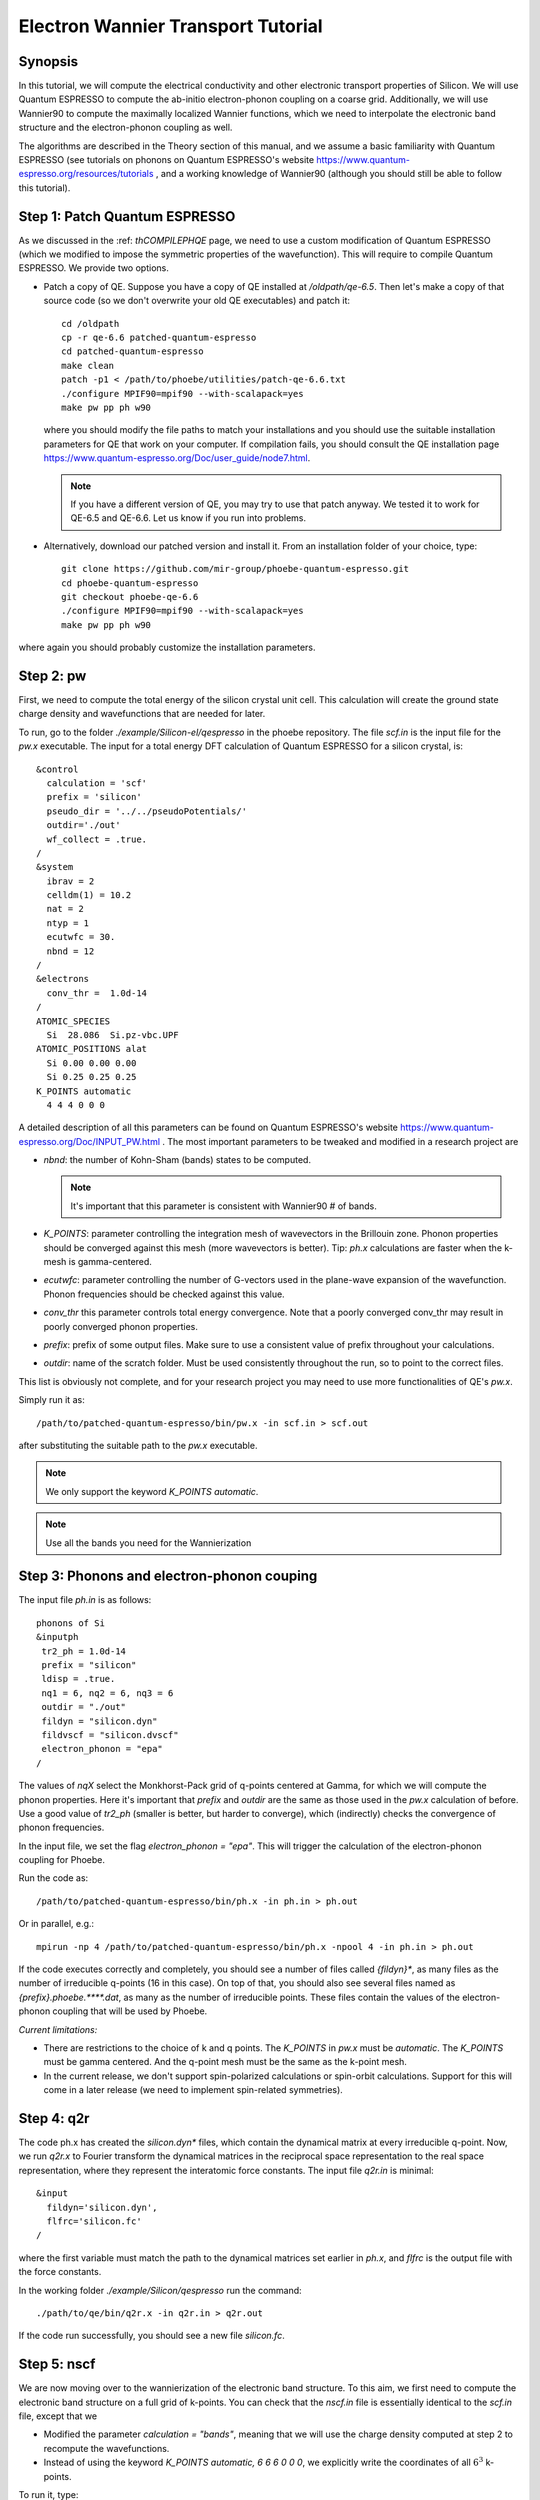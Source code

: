 Electron Wannier Transport Tutorial
===================================

Synopsis
--------

In this tutorial, we will compute the electrical conductivity and other electronic transport properties of Silicon.
We will use Quantum ESPRESSO to compute the ab-initio electron-phonon coupling on a coarse grid.
Additionally, we will use Wannier90 to compute the maximally localized Wannier functions, which we need to interpolate the electronic band structure and the electron-phonon coupling as well.

The algorithms are described in the Theory section of this manual, and we assume a basic familiarity with Quantum ESPRESSO (see tutorials on phonons on Quantum ESPRESSO's website https://www.quantum-espresso.org/resources/tutorials , and a working knowledge of Wannier90 (although you should still be able to follow this tutorial).


Step 1: Patch Quantum ESPRESSO
------------------------------

As we discussed in the :ref: `thCOMPILEPHQE` page, we need to use a custom modification of Quantum ESPRESSO (which we modified to impose the symmetric properties of the wavefunction).
This will require to compile Quantum ESPRESSO. We provide two options.

* Patch a copy of QE.
  Suppose you have a copy of QE installed at `/oldpath/qe-6.5`.
  Then let's make a copy of that source code (so we don't overwrite your old QE executables) and patch it::

    cd /oldpath
    cp -r qe-6.6 patched-quantum-espresso
    cd patched-quantum-espresso
    make clean
    patch -p1 < /path/to/phoebe/utilities/patch-qe-6.6.txt
    ./configure MPIF90=mpif90 --with-scalapack=yes
    make pw pp ph w90

  where you should modify the file paths to match your installations and you should use the suitable installation parameters for QE that work on your computer.
  If compilation fails, you should consult the QE installation page https://www.quantum-espresso.org/Doc/user_guide/node7.html.

  .. note::
     If you have a different version of QE, you may try to use that patch anyway. We tested it to work for QE-6.5 and QE-6.6. Let us know if you run into problems.

* Alternatively, download our patched version and install it. From an installation folder of your choice, type::

    git clone https://github.com/mir-group/phoebe-quantum-espresso.git
    cd phoebe-quantum-espresso
    git checkout phoebe-qe-6.6
    ./configure MPIF90=mpif90 --with-scalapack=yes
    make pw pp ph w90

where again you should probably customize the installation parameters.





Step 2: pw
----------

First, we need to compute the total energy of the silicon crystal unit cell.
This calculation will create the ground state charge density and wavefunctions that are needed for later.

To run, go to the folder `./example/Silicon-el/qespresso` in the phoebe repository.
The file `scf.in` is the input file for the `pw.x` executable.
The input for a total energy DFT calculation of Quantum ESPRESSO for a silicon crystal, is::

 &control
   calculation = 'scf'
   prefix = 'silicon'
   pseudo_dir = '../../pseudoPotentials/'
   outdir='./out'
   wf_collect = .true.
 /
 &system
   ibrav = 2
   celldm(1) = 10.2
   nat = 2
   ntyp = 1
   ecutwfc = 30.
   nbnd = 12
 /
 &electrons
   conv_thr =  1.0d-14
 /
 ATOMIC_SPECIES
   Si  28.086  Si.pz-vbc.UPF
 ATOMIC_POSITIONS alat
   Si 0.00 0.00 0.00
   Si 0.25 0.25 0.25
 K_POINTS automatic
   4 4 4 0 0 0

A detailed description of all this parameters can be found on Quantum ESPRESSO's website https://www.quantum-espresso.org/Doc/INPUT_PW.html .
The most important parameters to be tweaked and modified in a research project are

* `nbnd`: the number of Kohn-Sham (bands) states to be computed.

  .. note::
     It's important that this parameter is consistent with Wannier90 # of bands.

* `K_POINTS`: parameter controlling the integration mesh of wavevectors in the Brillouin zone. Phonon properties should be converged against this mesh (more wavevectors is better). Tip: `ph.x` calculations are faster when the k-mesh is gamma-centered.

* `ecutwfc`: parameter controlling the number of G-vectors used in the plane-wave expansion of the wavefunction. Phonon frequencies should be checked against this value.

* `conv_thr` this parameter controls total energy convergence. Note that a poorly converged conv_thr may result in poorly converged phonon properties.

* `prefix`: prefix of some output files. Make sure to use a consistent value of prefix throughout your calculations.

* `outdir`: name of the scratch folder. Must be used consistently throughout the run, so to point to the correct files.

This list is obviously not complete, and for your research project you may need to use more functionalities of QE's `pw.x`.

Simply run it as::

    /path/to/patched-quantum-espresso/bin/pw.x -in scf.in > scf.out

after substituting the suitable path to the `pw.x` executable.

.. note::
   We only support the keyword `K_POINTS automatic`.

.. note::
   Use all the bands you need for the Wannierization






Step 3: Phonons and electron-phonon couping
-------------------------------------------

The input file `ph.in` is as follows::

 phonons of Si
 &inputph
  tr2_ph = 1.0d-14
  prefix = "silicon"
  ldisp = .true.
  nq1 = 6, nq2 = 6, nq3 = 6
  outdir = "./out"
  fildyn = "silicon.dyn"
  fildvscf = "silicon.dvscf"
  electron_phonon = "epa"
 /

The values of `nqX` select the Monkhorst-Pack grid of q-points centered at Gamma, for which we will compute the phonon properties.
Here it's important that `prefix` and `outdir` are the same as those used in the `pw.x` calculation of before.
Use a good value of `tr2_ph` (smaller is better, but harder to converge), which (indirectly) checks the convergence of phonon frequencies.

In the input file, we set the flag `electron_phonon = "epa"`.
This will trigger the calculation of the electron-phonon coupling for Phoebe.

Run the code as::

  /path/to/patched-quantum-espresso/bin/ph.x -in ph.in > ph.out

Or in parallel, e.g.::

  mpirun -np 4 /path/to/patched-quantum-espresso/bin/ph.x -npool 4 -in ph.in > ph.out


If the code executes correctly and completely, you should see a number of files called `{fildyn}*`, as many files as the number of irreducible q-points (16 in this case).
On top of that, you should also see several files named as `{prefix}.phoebe.****.dat`, as many as the number of irreducible points.
These files contain the values of the electron-phonon coupling that will be used by Phoebe.

*Current limitations:*

* There are restrictions to the choice of k and q points.
  The `K_POINTS` in `pw.x` must be `automatic`. The `K_POINTS` must be gamma centered.
  And the q-point mesh must be the same as the k-point mesh.

* In the current release, we don't support spin-polarized calculations or spin-orbit calculations. Support for this will come in a later release (we need to implement spin-related symmetries).






Step 4: q2r
-----------

The code ph.x has created the `silicon.dyn*` files, which contain the dynamical matrix at every irreducible q-point.
Now, we run `q2r.x` to Fourier transform the dynamical matrices in the reciprocal space representation to the real space representation, where they represent the interatomic force constants.
The input file `q2r.in` is minimal::

 &input
   fildyn='silicon.dyn',
   flfrc='silicon.fc'
 /

where the first variable must match the path to the dynamical matrices set earlier in `ph.x`, and `flfrc` is the output file with the force constants.

In the working folder `./example/Silicon/qespresso` run the command::

    ./path/to/qe/bin/q2r.x -in q2r.in > q2r.out

If the code run successfully, you should see a new file `silicon.fc`.





Step 5: nscf
------------

We are now moving over to the wannierization of the electronic band structure.
To this aim, we first need to compute the electronic band structure on a full grid of k-points.
You can check that the `nscf.in` file is essentially identical to the `scf.in` file, except that we

* Modified the parameter `calculation = "bands"`, meaning that we will use the charge density computed at step 2 to recompute the wavefunctions.

* Instead of using the keyword `K_POINTS automatic, 6 6 6 0 0 0`, we explicitly write the coordinates of all :math:`6^3` k-points.

To run it, type::

  mpirun -np 4 /path/to/phoebe-quantum-espresso/bin/pw.x -in nscf.in > nscf.out






Step 6: Wannierization
----------------------

Now we can Wannierize the band structure in three steps

First, we run wannier90 in preprocessing mode::

  mpirun -np 4 /path/to/phoebe-quantum-espresso/bin/wannier90.x -pp si


Then we convert data from QE to Wannier90::

  mpirun -np 4 /path/to/phoebe-quantum-espresso/bin/pw2wannier90.x -in pw2wannier90.in > pw2wannier90.out


Finally, the actual wannierization::

  mpirun -np 4 /path/to/phoebe-quantum-espresso/bin/wannier90.x si


The input file of pw2wannier90 is pretty minimal::

 &inputpp
   outdir = './out'
   prefix = 'silicon'
   seedname = 'si'
 /

For your future research project, just make sure that `prefix` and `outdir` are consistent with the `pw.x` calculation above, and that `seedname` is consistent to the name of the wannier90 input file `{seedname}.win`.
The input file of Wannier90 is a bit more involved::

  write_tb = true
  write_u_matrices = true

  num_bands         = 12
  num_wann          = 8
  dis_win_max       = 17.d0
  dis_froz_max      = 6.4d0
  dis_num_iter      = 120
  dis_mix_ratio     = 1.d0

  num_iter          = 500
  num_print_cycles  = 50

  begin unit_cell_cart
  bohr
  -5.1000 0.0000 5.1000
  0.0000 5.1000 5.1000
  -5.1000 5.1000 0.0000
  end unit_cell_cart

  begin atoms_frac
  Si   0.00  0.00   0.00
  Si   0.25  0.25   0.25
  End atoms_frac

  begin projections
  Si : sp3
  end projections

  mp_grid = 6 6 6

  begin kpoints
    0.00000000  0.00000000  0.00000000
    ...
    0.83333333  0.83333333  0.83333333
  end kpoints

Part of this input is just a copy and paste of information coming from the file `nscf.in`.

.. note::
   Additionally:

   you must set the variables::

     write_tb = true
     write_u_matrices = true

   With these, you will write to file the Hamiltonian in the Wannier representation and the rotation matrices :math:`U` that are needed by phoebe.

The variable `num_bands` should match the value of `nbnd` set in `scf.in` and `nscf.in`.

The variable `num_wann` is the number of Wannier functions that we will use in the calculation, and roughly corresponds to the number of bands you can interpolate. The fewer Wannier functions, the faster the calculation.

Finally, in this example we already setup the Wannierization choosing the disentanglement parameters and the orbital projections (that are used as a starting guess of the Wannier orbitals).
The meaning of these quantities is described in the  Wannier90 documentation http://www.wannier.org/support.
Notoriously, this is the hard part of the Wannierization procedure, and every different material may present a new challenge.
The Wannier90 tutorials help you getting started on how to choose these parameters for your research project.



Step 7: QE to Phoebe conversion
-------------------------------

Now that we have all the necessary input files, we can get started with Phoebe.
In this section, we read all the information scattered throughout the files created above and use them to prepare the electron-phonon coupling for the transport calculation.
In detail, we will perform the transformation from the Bloch to the Wannier representation of the electron-phonon coupling.

To do this, let's have a look at the input file `qeToPhoebeWannier.in`::

  appName = "elPhQeToPhoebe"
  elPhInterpolation = "wannier"
  phD2FileName = "silicon.fc"
  electronH0Name = "si_tb.dat"
  wannier90Prefix = "si"
  quantumEspressoPrefix = "silicon"

There are a few parameters to comment:

* :ref:`appName` = `"elPhQeToPhoebe"`:
  here we select the app to postprocess the electron-phonon coupling created by QE.

* :ref:`elPhInterpolation` = `"wannier"`:
  here, we select the postprocessing method that transforms the electron-phonon coupling to the Wannier representation.

* :ref:`phD2FileName` = `"silicon.fc"`

* :ref:`electronH0Name` = `"si_tb.dat"` : this parameter, in the form of `{wannier90seedname}_tb.day` should locate the file created by Wannier90 thanks to the flag `write_tb`. Additionally, there should be present a file called `si_tb_dis.dat` if Wannier90 has disentangled bands.

* :ref:`wannier90Prefix` = `"si"` : should match the `seedname` value of Wannier90, and it is used to locate various `./si.*` files.

* :ref:`quantumEspressoPrefix` = `"silicon"` : this parameter is used to locate and read the files `./silicon.phoebe.*.dat` that have been created by `ph.x`.


There's no other tuning to do, besides making sure that phoebe can locate all these files from this input variables.
To execute the code::

  export OMP_NUM_THREADS=4
  /path/to/phoebe/build/phoebe -in qeToPhoebeWannier.in -out qeToPhoebeWannier.out

and wait until completion.

Note that this calculation can be memory intensive.
For this reason, we recommend to limit/avoid use of MPI parallelization and use a large number of OMP threads (if you compiled the code with OpenMP). (OpenMP facilitates to have multiple threads working on the same memory locations)
MPI parallelization is nevertheless supported also in this code.

After the code completes, you should see an output file called `silicon.phoebe.elph.dat`




Step 8: Electronic Transport with Wannier interpolation
-------------------------------------------------------

Finally, you reached the last step!
Let's see the input file for computing electronic transport properties::

  appName = "electronWannierTransport"
  phD2FileName = "silicon.fc"
  sumRuleD2 = "crystal"
  electronH0Name = "si_tb.dat",
  elphFileName = "silicon.phoebe.elph.dat"

  kMesh = [15,15,15]
  temperatures = [300.]
  dopings = [1.e21]

  smearingMethod = "gaussian"
  smearingWidth = 0.5 eV
  windowType = "population"

  scatteringMatrixInMemory=true
  solverBTE = ["iterative","variational","relaxons"]

There is a number of parameters here:

* :ref:`appName` = `"electronWannierTransport"` : selects the app for computing electronic transport properties with Wannier interpolation.

* :ref:`phD2FileName`: must point to the file `flfrc` created by `q2r.x`, containing the interatomic force constants.

* :ref:`sumRUleD2`: impose translational invariance on the force constants, so that acoustic phonon frequencies go to zero at the Gamma point.

* :ref:`electronH0Name` points to the `si_tb.dat` file created by Wannier90, which contains the electron Hamiltonian in the Wannier representation.

* :ref:`elphFileName` is the path to the file created at step 7 by elPhQeToPhoebe.

* :ref:`kMesh` is the grid used to integrate the Brillouin zone.

  .. note::
     Results must be converged with respect to the `kMesh`

* :ref:`temperatures` in Kelvin, at which we will compute results

* :ref:`dopings` in :math:`cm^{-3}` at which we will compute results. This is only meaningful for semiconductors.

* :ref:`smearingMethod` and :ref:`smearingWidth` sets the algorithm to approximate the Dirac-delta conserving energy. Here we are using the "gaussian" scheme, and the parameter :ref: `smearingWidth` should be converged together with the :ref:`kMesh`. Alternatively, one could use the "adaptiveSmearing" method, which chooses an adaptive width automatically.

* :ref:`windowType` reduces the number of electronic states to those close to the chemical potential. More precisely, selects the electronic states such that :math:`\frac{\partial n}{\partial T} < \delta` and :math:`\frac{\partial n}{\partial \epsilon} < \delta`, where :math:`\delta` is set by :ref:`windowPopulationLimit`. This makes the calculation much faster, as one typically needs just few states close to the chemical potential.

* :ref:`scatteringMatrixInMemory` sets the scattering matrix to be kept in memory, speeding up calculations but costing more memory usage.

* :ref:`solverBTE` selects a number of solvers for the linearized BTE (i.e. solutions beyond the relaxation time approximation, which is always computed)

To run the code, we can simply do::

  export OMP_num_THREADS=4
  /path/to/phoebe/build/phoebe -in electronWannierTransport.in -out ewt.out


Output
------

There are two kinds of output: the output file (in the line above, it's `ewt.out`) and the JSON files.

If you process results with Python, JSON files can be thought as dictionary that are easily read, e.g.::

  import json
  with open("the_json_file_name.json","r") as f:
      resultsDict = json.load(f)

There are several JSON saving all the output, such as the electronic band structure, the electronic lifetimes/linewidths, and the transport properties.

The main output file shows results as well as providing a report of the calculation progress.
The calculation progresses in this way:

* We start by parsing all input files.

* the electronic band structure is computed, and filtered with the window, if needed. In this step, we also compute the Fermi level, chemical potentials and doping concentrations.

* compute the scattering matrix, which is the most time-consuming step.

* Solve the BTE at the relaxation time approximation level, and compute the set of electronic transport coefficients (electrical conductivity, mobility, electronic thermal conductivity and Seebeck coefficient).

<li> Solve the Wigner transport equation at the relaxation time approximation level, and output the transport coefficients.

* Compute the electronic viscosity at the relaxation time approximation level.

* Finally, we start the exact solvers of the linearized BTE. After some time and multiple iterations of the scattering matrix, we compute the transport coefficients. For the "relaxons" solver, we also compute the electronic viscosity obtained by solving the linearized BTE.








Comments
--------

The sections on parallelization discussed for the phonon transport app apply to the electronic transport app as well.

.. note::
   TLDR: :ref:`scatteringMatrixInMemory` = true speeds up calculations but requires a lot of memory (if the code fails the memory allocation, you need to request more HPC resources).
   Using symmetries mitigates the memory usage

   To parallelize your run, set the number of MPI processes equal to the number of nodes, and set the number of OMP threads equal to the number of cores in the node. If applicable, the number of GPUs should match the number of MPI processes.



Here, for simplicity, we are not discussing the convergence tests that need to be done. For a research project on a new untested material, you should make sure to:

* Make sure that phonon frequencies are converged with respect to k-point sampling, q-point sampling and wavefunction cutoff.

* Test the convergence of the Wannier90 bandstructure with respect to the k-point sampling.

* Test the convergence of the electronic transport with respect to ab-initio results, in particular with respect to the k/q-point sampling.

* Check the convergence of the electronic transport results with respect to the parameters :ref: `kMesh` and, if applicable, the :ref: `smearingWidth`.



